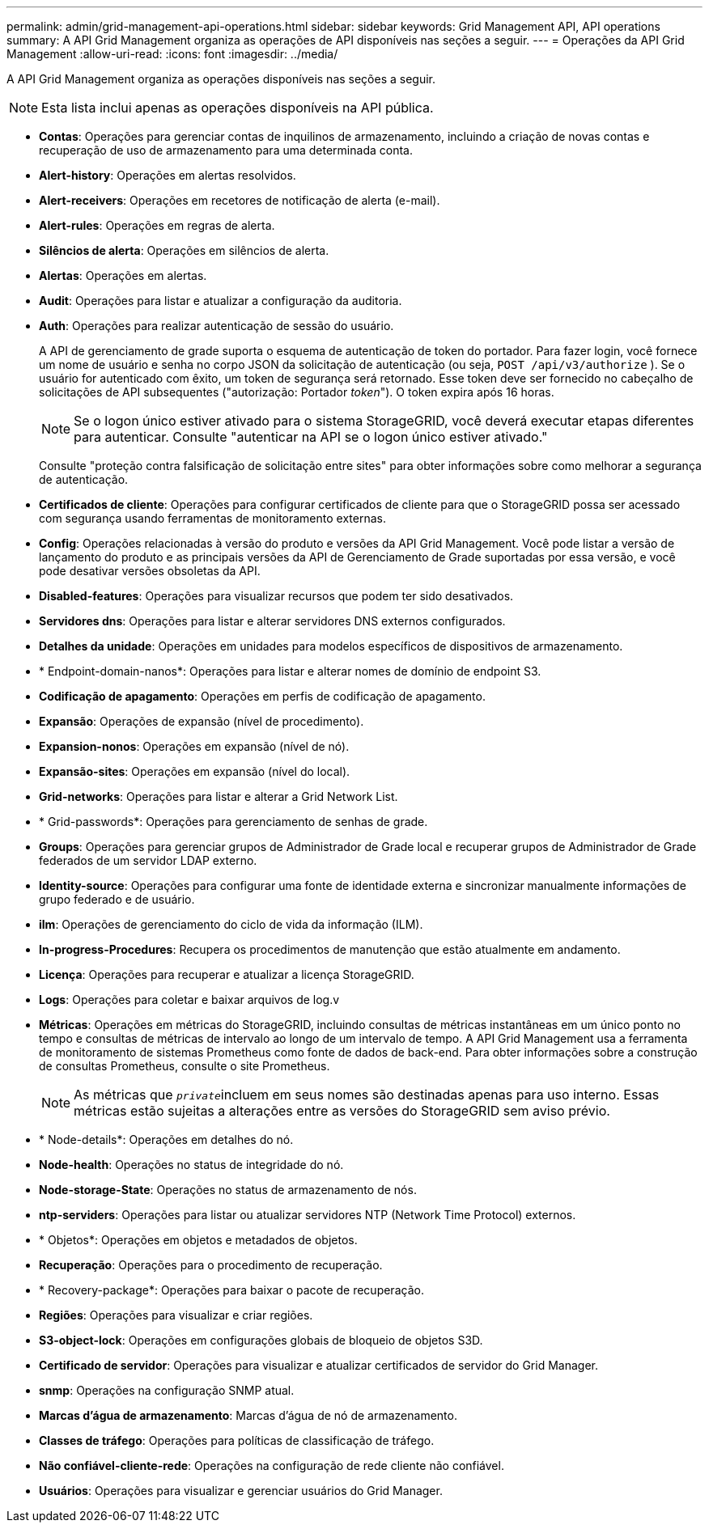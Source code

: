 ---
permalink: admin/grid-management-api-operations.html 
sidebar: sidebar 
keywords: Grid Management API,  API operations 
summary: A API Grid Management organiza as operações de API disponíveis nas seções a seguir. 
---
= Operações da API Grid Management
:allow-uri-read: 
:icons: font
:imagesdir: ../media/


[role="lead"]
A API Grid Management organiza as operações disponíveis nas seções a seguir.


NOTE: Esta lista inclui apenas as operações disponíveis na API pública.

* *Contas*: Operações para gerenciar contas de inquilinos de armazenamento, incluindo a criação de novas contas e recuperação de uso de armazenamento para uma determinada conta.
* *Alert-history*: Operações em alertas resolvidos.
* *Alert-receivers*: Operações em recetores de notificação de alerta (e-mail).
* *Alert-rules*: Operações em regras de alerta.
* *Silêncios de alerta*: Operações em silêncios de alerta.
* *Alertas*: Operações em alertas.
* *Audit*: Operações para listar e atualizar a configuração da auditoria.
* *Auth*: Operações para realizar autenticação de sessão do usuário.
+
A API de gerenciamento de grade suporta o esquema de autenticação de token do portador. Para fazer login, você fornece um nome de usuário e senha no corpo JSON da solicitação de autenticação (ou seja, `POST /api/v3/authorize` ). Se o usuário for autenticado com êxito, um token de segurança será retornado. Esse token deve ser fornecido no cabeçalho de solicitações de API subsequentes ("autorização: Portador _token_"). O token expira após 16 horas.

+

NOTE: Se o logon único estiver ativado para o sistema StorageGRID, você deverá executar etapas diferentes para autenticar. Consulte "autenticar na API se o logon único estiver ativado."

+
Consulte "proteção contra falsificação de solicitação entre sites" para obter informações sobre como melhorar a segurança de autenticação.

* *Certificados de cliente*: Operações para configurar certificados de cliente para que o StorageGRID possa ser acessado com segurança usando ferramentas de monitoramento externas.
* *Config*: Operações relacionadas à versão do produto e versões da API Grid Management. Você pode listar a versão de lançamento do produto e as principais versões da API de Gerenciamento de Grade suportadas por essa versão, e você pode desativar versões obsoletas da API.
* *Disabled-features*: Operações para visualizar recursos que podem ter sido desativados.
* *Servidores dns*: Operações para listar e alterar servidores DNS externos configurados.
* *Detalhes da unidade*: Operações em unidades para modelos específicos de dispositivos de armazenamento.
* * Endpoint-domain-nanos*: Operações para listar e alterar nomes de domínio de endpoint S3.
* *Codificação de apagamento*: Operações em perfis de codificação de apagamento.
* *Expansão*: Operações de expansão (nível de procedimento).
* *Expansion-nonos*: Operações em expansão (nível de nó).
* *Expansão-sites*: Operações em expansão (nível do local).
* *Grid-networks*: Operações para listar e alterar a Grid Network List.
* * Grid-passwords*: Operações para gerenciamento de senhas de grade.
* *Groups*: Operações para gerenciar grupos de Administrador de Grade local e recuperar grupos de Administrador de Grade federados de um servidor LDAP externo.
* *Identity-source*: Operações para configurar uma fonte de identidade externa e sincronizar manualmente informações de grupo federado e de usuário.
* *ilm*: Operações de gerenciamento do ciclo de vida da informação (ILM).
* *In-progress-Procedures*: Recupera os procedimentos de manutenção que estão atualmente em andamento.
* *Licença*: Operações para recuperar e atualizar a licença StorageGRID.
* *Logs*: Operações para coletar e baixar arquivos de log.v
* *Métricas*: Operações em métricas do StorageGRID, incluindo consultas de métricas instantâneas em um único ponto no tempo e consultas de métricas de intervalo ao longo de um intervalo de tempo. A API Grid Management usa a ferramenta de monitoramento de sistemas Prometheus como fonte de dados de back-end. Para obter informações sobre a construção de consultas Prometheus, consulte o site Prometheus.
+

NOTE: As métricas que ``_private_``incluem em seus nomes são destinadas apenas para uso interno. Essas métricas estão sujeitas a alterações entre as versões do StorageGRID sem aviso prévio.

* * Node-details*: Operações em detalhes do nó.
* *Node-health*: Operações no status de integridade do nó.
* *Node-storage-State*: Operações no status de armazenamento de nós.
* *ntp-serviders*: Operações para listar ou atualizar servidores NTP (Network Time Protocol) externos.
* * Objetos*: Operações em objetos e metadados de objetos.
* *Recuperação*: Operações para o procedimento de recuperação.
* * Recovery-package*: Operações para baixar o pacote de recuperação.
* *Regiões*: Operações para visualizar e criar regiões.
* *S3-object-lock*: Operações em configurações globais de bloqueio de objetos S3D.
* *Certificado de servidor*: Operações para visualizar e atualizar certificados de servidor do Grid Manager.
* *snmp*: Operações na configuração SNMP atual.
* *Marcas d'água de armazenamento*: Marcas d'água de nó de armazenamento.
* *Classes de tráfego*: Operações para políticas de classificação de tráfego.
* *Não confiável-cliente-rede*: Operações na configuração de rede cliente não confiável.
* *Usuários*: Operações para visualizar e gerenciar usuários do Grid Manager.

